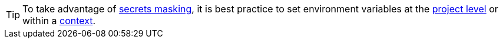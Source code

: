 TIP: To take advantage of xref:guides:security:contexts.adoc#secrets-masking[secrets masking], it is best practice to set environment variables at the xref:guides:security:set-environment-variable.adoc#set-an-environment-variable-in-a-project[project level] or within a xref:guides:security:set-environment-variable.adoc#set-an-environment-variable-in-a-context[context].
